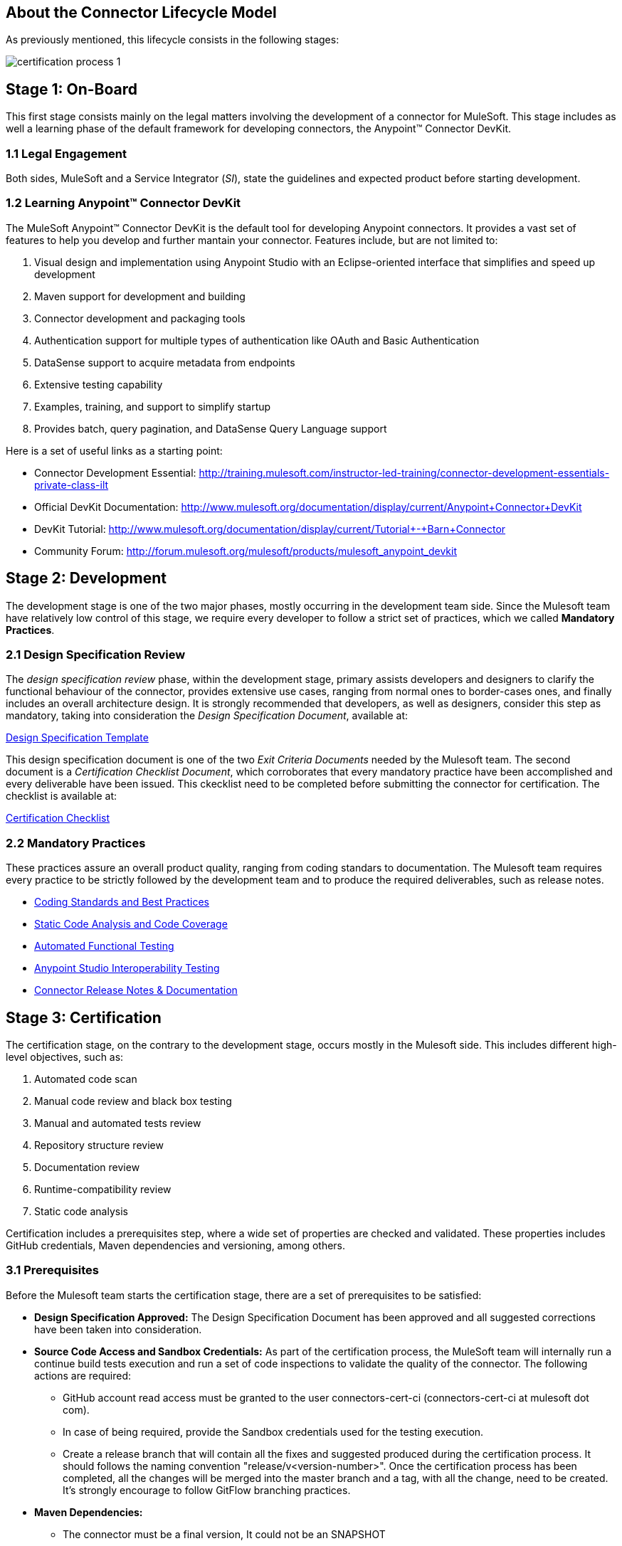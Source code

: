 == About the *Connector Lifecycle Model*

As previously mentioned, this lifecycle consists in the following stages:

//The partner Engagement and Certification Process for publishing connectors consists of these stages:

image::{imagesdir}/certification-process-1.png[]

== Stage 1: On-Board

This first stage consists mainly on the legal matters involving the development of a connector for MuleSoft. This stage includes as well a learning phase of the default framework for developing connectors, the Anypoint™ Connector DevKit.

=== 1.1 Legal Engagement

Both sides, MuleSoft and a Service Integrator (_SI_), state the guidelines and expected product before starting development.


//During the development process, MuleSoft and a third-party partner, based on a pre-existing partnership agreement, begin the development process.

=== 1.2 Learning Anypoint™ Connector DevKit

The MuleSoft Anypoint™ Connector DevKit is the default tool for developing Anypoint connectors. It provides a vast set of features to help you develop and further mantain your connector. Features include, but are not limited to:

. Visual design and implementation using Anypoint Studio with an Eclipse-oriented interface that simplifies and speed up development
. Maven support for development and building
. Connector development and packaging tools
. Authentication support for multiple types of authentication like OAuth and Basic Authentication
. DataSense support to acquire metadata from endpoints
. Extensive testing capability
. Examples, training, and support to simplify startup
. Provides batch, query pagination, and DataSense Query Language support

Here is a set of useful links as a starting point:

    * Connector Development Essential: http://training.mulesoft.com/instructor-led-training/connector-development-essentials-private-class-ilt
    * Official DevKit Documentation: http://www.mulesoft.org/documentation/display/current/Anypoint+Connector+DevKit
    * DevKit Tutorial: http://www.mulesoft.org/documentation/display/current/Tutorial+-+Barn+Connector
    * Community Forum: http://forum.mulesoft.org/mulesoft/products/mulesoft_anypoint_devkit

// @Todo: Any ideas ?

== Stage 2: Development



The development stage is one of the two major phases, mostly occurring in the development team side. Since the Mulesoft team have relatively low control of this stage, we require every developer to follow a strict set of practices, which we called *Mandatory Practices*.

=== 2.1 Design Specification Review

The _design specification review_ phase, within the development stage, primary assists developers and designers to clarify the functional behaviour of the connector, provides extensive use cases, ranging from normal ones to border-cases ones, and finally includes an overall architecture design. It is strongly recommended that developers, as well as designers, consider this step as mandatory, taking into consideration the _Design Specification Document_, available at:

https://github.com/mulesoft/connector-certification-docs/blob/docs/current/attachments/templates/designSpecificationTemplate.adoc[Design Specification Template]


This design specification document is one of the two _Exit Criteria Documents_ needed by the Mulesoft team. The second document is a _Certification Checklist Document_, which corroborates that every mandatory practice have been accomplished and every deliverable have been issued. This ckecklist need to be completed before submitting the connector for certification. The checklist is available at:

https://drive.google.com/file/d/0B8N265C555thOG5HZDRTOTEtUXM/view?usp=sharing[Certification Checklist]


=== 2.2 Mandatory Practices

These practices assure an overall product quality, ranging from coding standars to documentation. The Mulesoft team requires every practice to be strictly followed by the development team and to produce the required deliverables, such as release notes.


* http://mulesoft.github.io/connector-certification-docs/current/user-manual.html#_coding_standards_and_best_practices[Coding Standards and Best Practices]
* http://mulesoft.github.io/connector-certification-docs/current/user-manual.html#_static_code_analysis_with_sonarqube[Static Code Analysis and Code Coverage]
* http://mulesoft.github.io/connector-certification-docs/current/user-manual.html#_automated_functional_testing[Automated Functional Testing]
* http://mulesoft.github.io/connector-certification-docs/current/user-manual.html#_studio_interoperability_qa[Anypoint Studio  Interoperability Testing]
* http://mulesoft.github.io/connector-certification-docs/current/user-manual.html#_templates[Connector Release Notes & Documentation]



== Stage 3: Certification

The certification stage, on the contrary to the development stage, occurs mostly in the Mulesoft side. This includes different high-level objectives, such as:

. Automated code scan
. Manual code review and black box testing
. Manual and automated tests review
. Repository structure review
. Documentation review
. Runtime-compatibility review
. Static code analysis


Certification includes a prerequisites step, where a wide set of properties are checked and validated. These properties includes GitHub credentials, Maven dependencies and versioning, among others.


=== 3.1 Prerequisites

Before the Mulesoft team starts the certification stage, there are a set of prerequisites to be satisfied:

* *Design Specification Approved:* The Design Specification Document has been approved and all suggested corrections have been taken into consideration.
* *Source Code Access and Sandbox Credentials:* As part of the certification process, the MuleSoft team will internally run a continue build tests execution and run a set of code inspections to validate the quality of the connector. The following actions are required:
** GitHub account read access must be granted to the user connectors-cert-ci (connectors-cert-ci at mulesoft dot com).
** In case of being required, provide the Sandbox credentials used for the testing execution.
** Create a release branch that will contain all the fixes and suggested produced during the certification process. It should follows the naming convention "release/v<version-number>". Once the certification process has been completed, all the changes will be merged into the master branch and a tag, with all the change, need to be created. It's strongly encourage to follow GitFlow branching practices.
* *Maven Dependencies:*
** The connector must be a final version, It could not be an SNAPSHOT
** There must not be any SNAPSHOT dependencies
** External dependencies must be located in well know public repositories.
* *Presentation Demo:* The objective of this demo is to go over the functional aspects of the connectors, overview of the system to be connected and underlying integration technology (REST/WSDL/SDK). The audience of this meeting will mainly be Product Managers, Connectors Engineers Leads and QA members.
* *Complete <<certification-checklist,Certification Checklist>> *
* *Connector documentation:* There must be a public access to the connectors documentation.
* *Versioning:* Connectors must follow versioning best practices. Given a version number MAJOR.MINOR.PATCH increment MAJOR version when you make incompatible API changes, increment MINOR version when you add functionality in a backwards-compatible manner, and increment PATCH version when you make backwards-compatible bug fixes.

=== 3.2 Certification

Once all the previous steps have been completed, The MuleSoft team will start the certification process, which is by nature an iterative process. The Mulesoft team in charge will reporte different recommendations, which should be taken into consideration by the connector development team, otherwise the certification will fail.

The Mulesoft team will define a tentative starting date for the certification process, where we strongly recommend that the connector developer team allocate different time windows to respond to our recommendations. Once all the recommendations have been resolved and implemented, the certification process ends. However, if there is no active engagement in solving the reported recommendations within a seven-days period, the whole certification process will be suspended and a new tentative starting date will be defined.

The Mulesoft team provides a CloudBees (http://www.cloudbees.com) dedicated account that the connector development team can use to monitor tests executions and static code analysis reports.

It is important to mention that the main communication channel between the Mulesoft team and the connector team is the Mulesoft connector forum, part of the Mulesoft forum community.


//MuleSoft reserves the right to conduct random tests on published connectors. If we find a connector that deviates from any of our requirements, we notify you and provide a //timeframe to remedy the issue. In extreme cases, we may remove the connector from our web site.

// @Todo: Define new releases criteria.


=== 3.3 Results





* *Support Training:* Mule Support team will provide T1 support and will help the customer to isolated the issue and identify it if the issue is a Mule issue or a connector issue. The objective of this birth view training is to provide to the support team a general understanding of the connector and tools that help to isolate the problem.


* *Upload to Mulesoft Connector Library:* Certified connector will be upload in the https://www.mulesoft.com/library[Mule Connectors Library]. After your connector passes the certification process, MuleSoft sends you an estimated date for when your connector will appear on the MuleSoft web site. As part of this process, the following information need to be provided:

** High level description of the connector. 
*** https://www.mulesoft.com/library#!/salesforce-integration-connector?types=connector[SalesForce Connector] could be used as template example. 

** URL to Release Notes

** URL to Functional documentation of the connector

** URL to DevKit generated documentation


== Stage 4: Publishing

The final stage in the connector lifecycle model is Publishing, which is mainly carried out in the Mulesoft team side. Once the certification process has been successfully completed, the connector will be deployed and published in the Mulesoft Connector Library.




== Release Re-Certification

Mule ESB and Anypoint Studio have a release cycle of three month, where the Mulesoft team needs to assure that previously published connectors keep working in new releases. Due to class-loading issues and data-mapping problems, already published connectors might not work in new Mule ESB versions. Therefore, prior to Mule ESB and Anypoint Studio releases, regression tests need to be run in order to assure full forward compatibility.

If regression testing fails, it is up to the connector development team to decide whether the connector will support or not newer versions of Mule ESB and Anypoint Studio.
